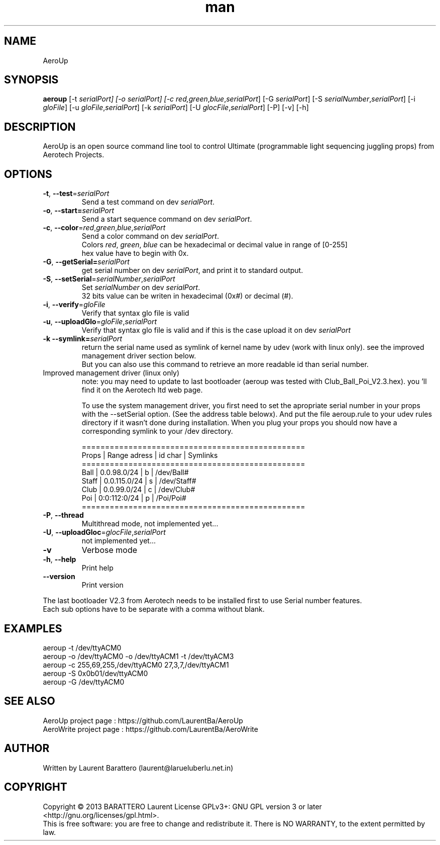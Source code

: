 .\" Manpage for AeroUp.
.\" Contact laurentba@larueluberlu.net.in to correct errors or typos.
.TH man 1 "December 2013" "0.8" "AeroUp man page"

.SH NAME
AeroUp 

.SH SYNOPSIS
.B aeroup 
[-t \fIserialPort] 
[-o \fIserialPort] 
[-c \fIred,\fIgreen\fR,\fIblue\fR,\fIserialPort\fR] 
[-G \fIserialPort\fR]
[-S \fIserialNumber\fR,\fIserialPort\fR]
[-i \fIgloFile\fR]
[-u \fIgloFile\fR,\fIserialPort\fR]
[-k \fIserialPort\fR]
[-U \fIglocFile\fR,\fIserialPort\fR]
[-P]
[-v]
[-h]


.SH DESCRIPTION
AeroUp is an open source command line tool to control Ultimate (programmable light sequencing juggling props) from Aerotech Projects.

.SH OPTIONS
.TP
\fB\-t\fR, \fB\-\-test\fR=\fIserialPort\fR
Send a test command on dev \fIserialPort\fR.

.TP
\fB\-o\fR, \fB\-\-start=\fIserialPort\fR
Send a start sequence command on dev \fIserialPort\fR.

.TP
\fB\-c\fR, \fB\-\-color\fR=\fIred\fR,\fIgreen\fR,\fIblue\fR,\fIserialPort\fR
.nf
Send a color command on dev \fIserialPort\fR.
Colors \fIred\fR, \fIgreen\fR, \fIblue\fR can be hexadecimal or decimal value in range of [0-255] 
hex value have to begin with 0x.
.fi

.TP
\fB\-G\fR, \fB\-\-getSerial=\fIserialPort\fR
get serial number on dev \fIserialPort\fR, and print it to standard output.


.TP
.nf
\fB\-S\fR, \fB\-\-setSerial\fR=\fIserialNumber\fR,\fIserialPort\fR
Set \fIserialNumber\fR on dev \fIserialPort\fR.
32 bits value can be writen in hexadecimal (0x#) or decimal (#).
.fi

.TP
\fB\-i\fR, \fB\-\-verify\fR=\fIgloFile\fR
Verify that syntax glo file is valid

.TP
\fB\-u\fR, \fB\-\-uploadGlo\fR=\fIgloFile\fR,\fIserialPort\fR
Verify that syntax glo file is valid and if this is the case upload it on dev \fIserialPort\fR


.TP
\fB\-k\fR \fB\-\-symlink=\fIserialPort\fR 
.nf
return the serial name used as symlink of kernel name by udev (work with linux only). see the improved management driver section below.
But you can also use this command to retrieve an more readable id than serial number.
.fi

.TP
Improved management driver (linux only)
note: you may need to update to last  bootloader (aeroup was tested with Club_Ball_Poi_V2.3.hex).
you 'll find it on the Aerotech ltd web page.

To use the system management driver, you first need to set the apropriate serial number
in your props with the --setSerial option. (See the address table belowx).
And put the file aeroup.rule to your udev rules directory if it wasn't done during installation.
When you plug your props you should now have a corresponding symlink to your /dev directory.

.nf
================================================
  Props | Range adress  | id char | Symlinks  
================================================
  Ball  | 0.0.98.0/24   | b       | /dev/Ball#   
  Staff | 0.0.115.0/24  | s       | /dev/Staff#
  Club  | 0.0.99.0/24   | c       | /dev/Club#    
  Poi   | 0:0:112:0/24  | p       | /Poi/Poi#
================================================
.fi


.TP
.nf
\fB\-P\fR, \fB\-\-thread\fR
Multithread mode, not implemented yet...

.TP
.nf
\fB\-U\fR, \fB\-\-uploadGloc\fR=\fIglocFile\fR,\fIserialPort\fR
not implemented yet...

.TP
.nf
\fB\-v\fR
Verbose mode

.TP
.nf
\fB\-h\fR, \fB\-\-help\fR
Print help

.TP
.nf
\fB\-\-version\fR
Print version
.PP
The last bootloader V2.3 from Aerotech needs to be installed first to use Serial number features.
.br
Each sub options have to be separate with a comma without blank.


.SH EXAMPLES
aeroup -t /dev/ttyACM0
.br
aeroup -o /dev/ttyACM0 -o /dev/ttyACM1 -t /dev/ttyACM3
.br
aeroup -c 255,69,255,/dev/ttyACM0 27,3,7,/dev/ttyACM1
.br
aeroup -S 0x0b01/dev/ttyACM0
.br
aeroup -G /dev/ttyACM0
.br


.SH SEE ALSO
AeroUp project page : https://github.com/LaurentBa/AeroUp
.br
AeroWrite project page : https://github.com/LaurentBa/AeroWrite
\#.SH BUGS
\#No known bugs.
.SH AUTHOR
Written by Laurent Barattero (laurent@larueluberlu.net.in)

.SH COPYRIGHT
Copyright © 2013 BARATTERO Laurent
License GPLv3+: GNU GPL  version 3 or later <http://gnu.org/licenses/gpl.html>.
.br
This  is  free software: you are free to change and redistribute it.
There is NO WARRANTY, to the extent permitted by law.







